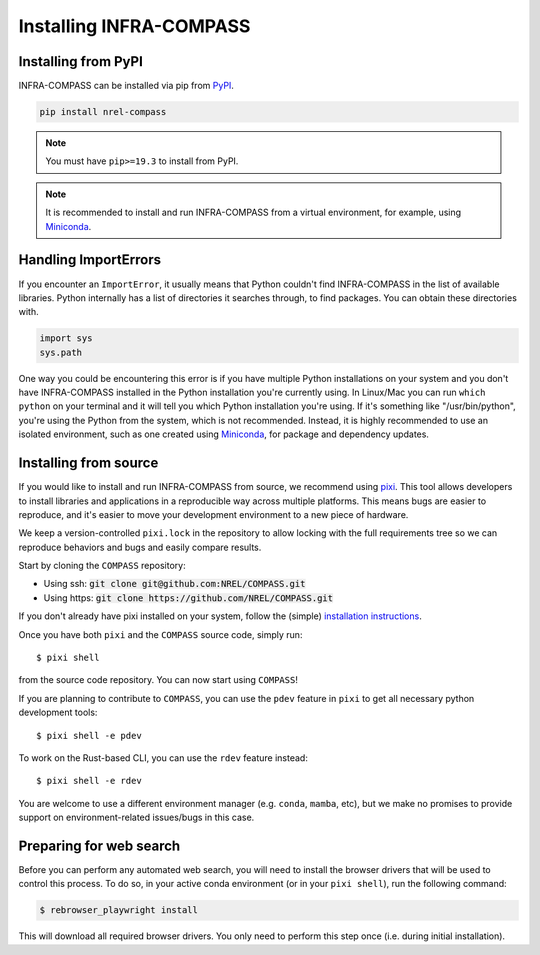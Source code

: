Installing INFRA-COMPASS
========================

.. inclusion-install

Installing from PyPI
--------------------

INFRA-COMPASS can be installed via pip from
`PyPI <https://pypi.org/project/NREL-COMPASS>`__.

.. code-block:: shell

    pip install nrel-compass

.. note::
    You must have ``pip>=19.3`` to install from PyPI.

.. note::

    It is recommended to install and run INFRA-COMPASS from a virtual environment, for example,
    using `Miniconda <https://www.anaconda.com/docs/getting-started/miniconda/main>`__.


Handling ImportErrors
---------------------

If you encounter an ``ImportError``, it usually means that Python couldn't find INFRA-COMPASS in the list of available
libraries. Python internally has a list of directories it searches through, to find packages. You can
obtain these directories with.

.. code-block:: python

    import sys
    sys.path

One way you could be encountering this error is if you have multiple Python installations on your system
and you don't have INFRA-COMPASS installed in the Python installation you're currently using.
In Linux/Mac you can run ``which python`` on your terminal and it will tell you which Python installation you're
using. If it's something like "/usr/bin/python", you're using the Python from the system, which is not recommended.
Instead, it is highly recommended to use an isolated environment, such as one created using
`Miniconda <https://www.anaconda.com/docs/getting-started/miniconda/main>`__, for package and dependency updates.


Installing from source
----------------------

If you would like to install and run INFRA-COMPASS from source, we recommend using
`pixi <https://pixi.sh/latest/>`_. This tool allows developers to install libraries and
applications in a reproducible way across multiple platforms. This means bugs are easier
to reproduce, and it's easier to move your development environment to a new piece of hardware.

We keep a version-controlled ``pixi.lock`` in the repository to allow locking with
the full requirements tree so we can reproduce behaviors and bugs and easily compare
results.

Start by cloning the ``COMPASS`` repository:

- Using ssh: :code:`git clone git@github.com:NREL/COMPASS.git`
- Using https: :code:`git clone https://github.com/NREL/COMPASS.git`

If you don't already have pixi installed on your system, follow the (simple) `installation
instructions <https://pixi.sh/latest/#installation>`_.

Once you have both ``pixi`` and the ``COMPASS`` source code, simply run::

    $ pixi shell

from the source code repository. You can now start using ``COMPASS``!

If you are planning to contribute to ``COMPASS``, you can use the ``pdev`` feature in ``pixi`` to
get all necessary python development tools::

    $ pixi shell -e pdev

To work on the Rust-based CLI, you can use the ``rdev`` feature instead::

    $ pixi shell -e rdev

You are welcome to use a different environment manager (e.g. ``conda``, ``mamba``, etc),
but we make no promises to provide support on environment-related issues/bugs in this case.


Preparing for web search
------------------------
Before you can perform any automated web search, you will need to install the browser
drivers that will be used to control this process. To do so, in your active conda environment
(or in your ``pixi shell``), run the following command:

.. code-block:: bash

    $ rebrowser_playwright install

This will download all required browser drivers. You only need to perform this step once
(i.e. during initial installation).
